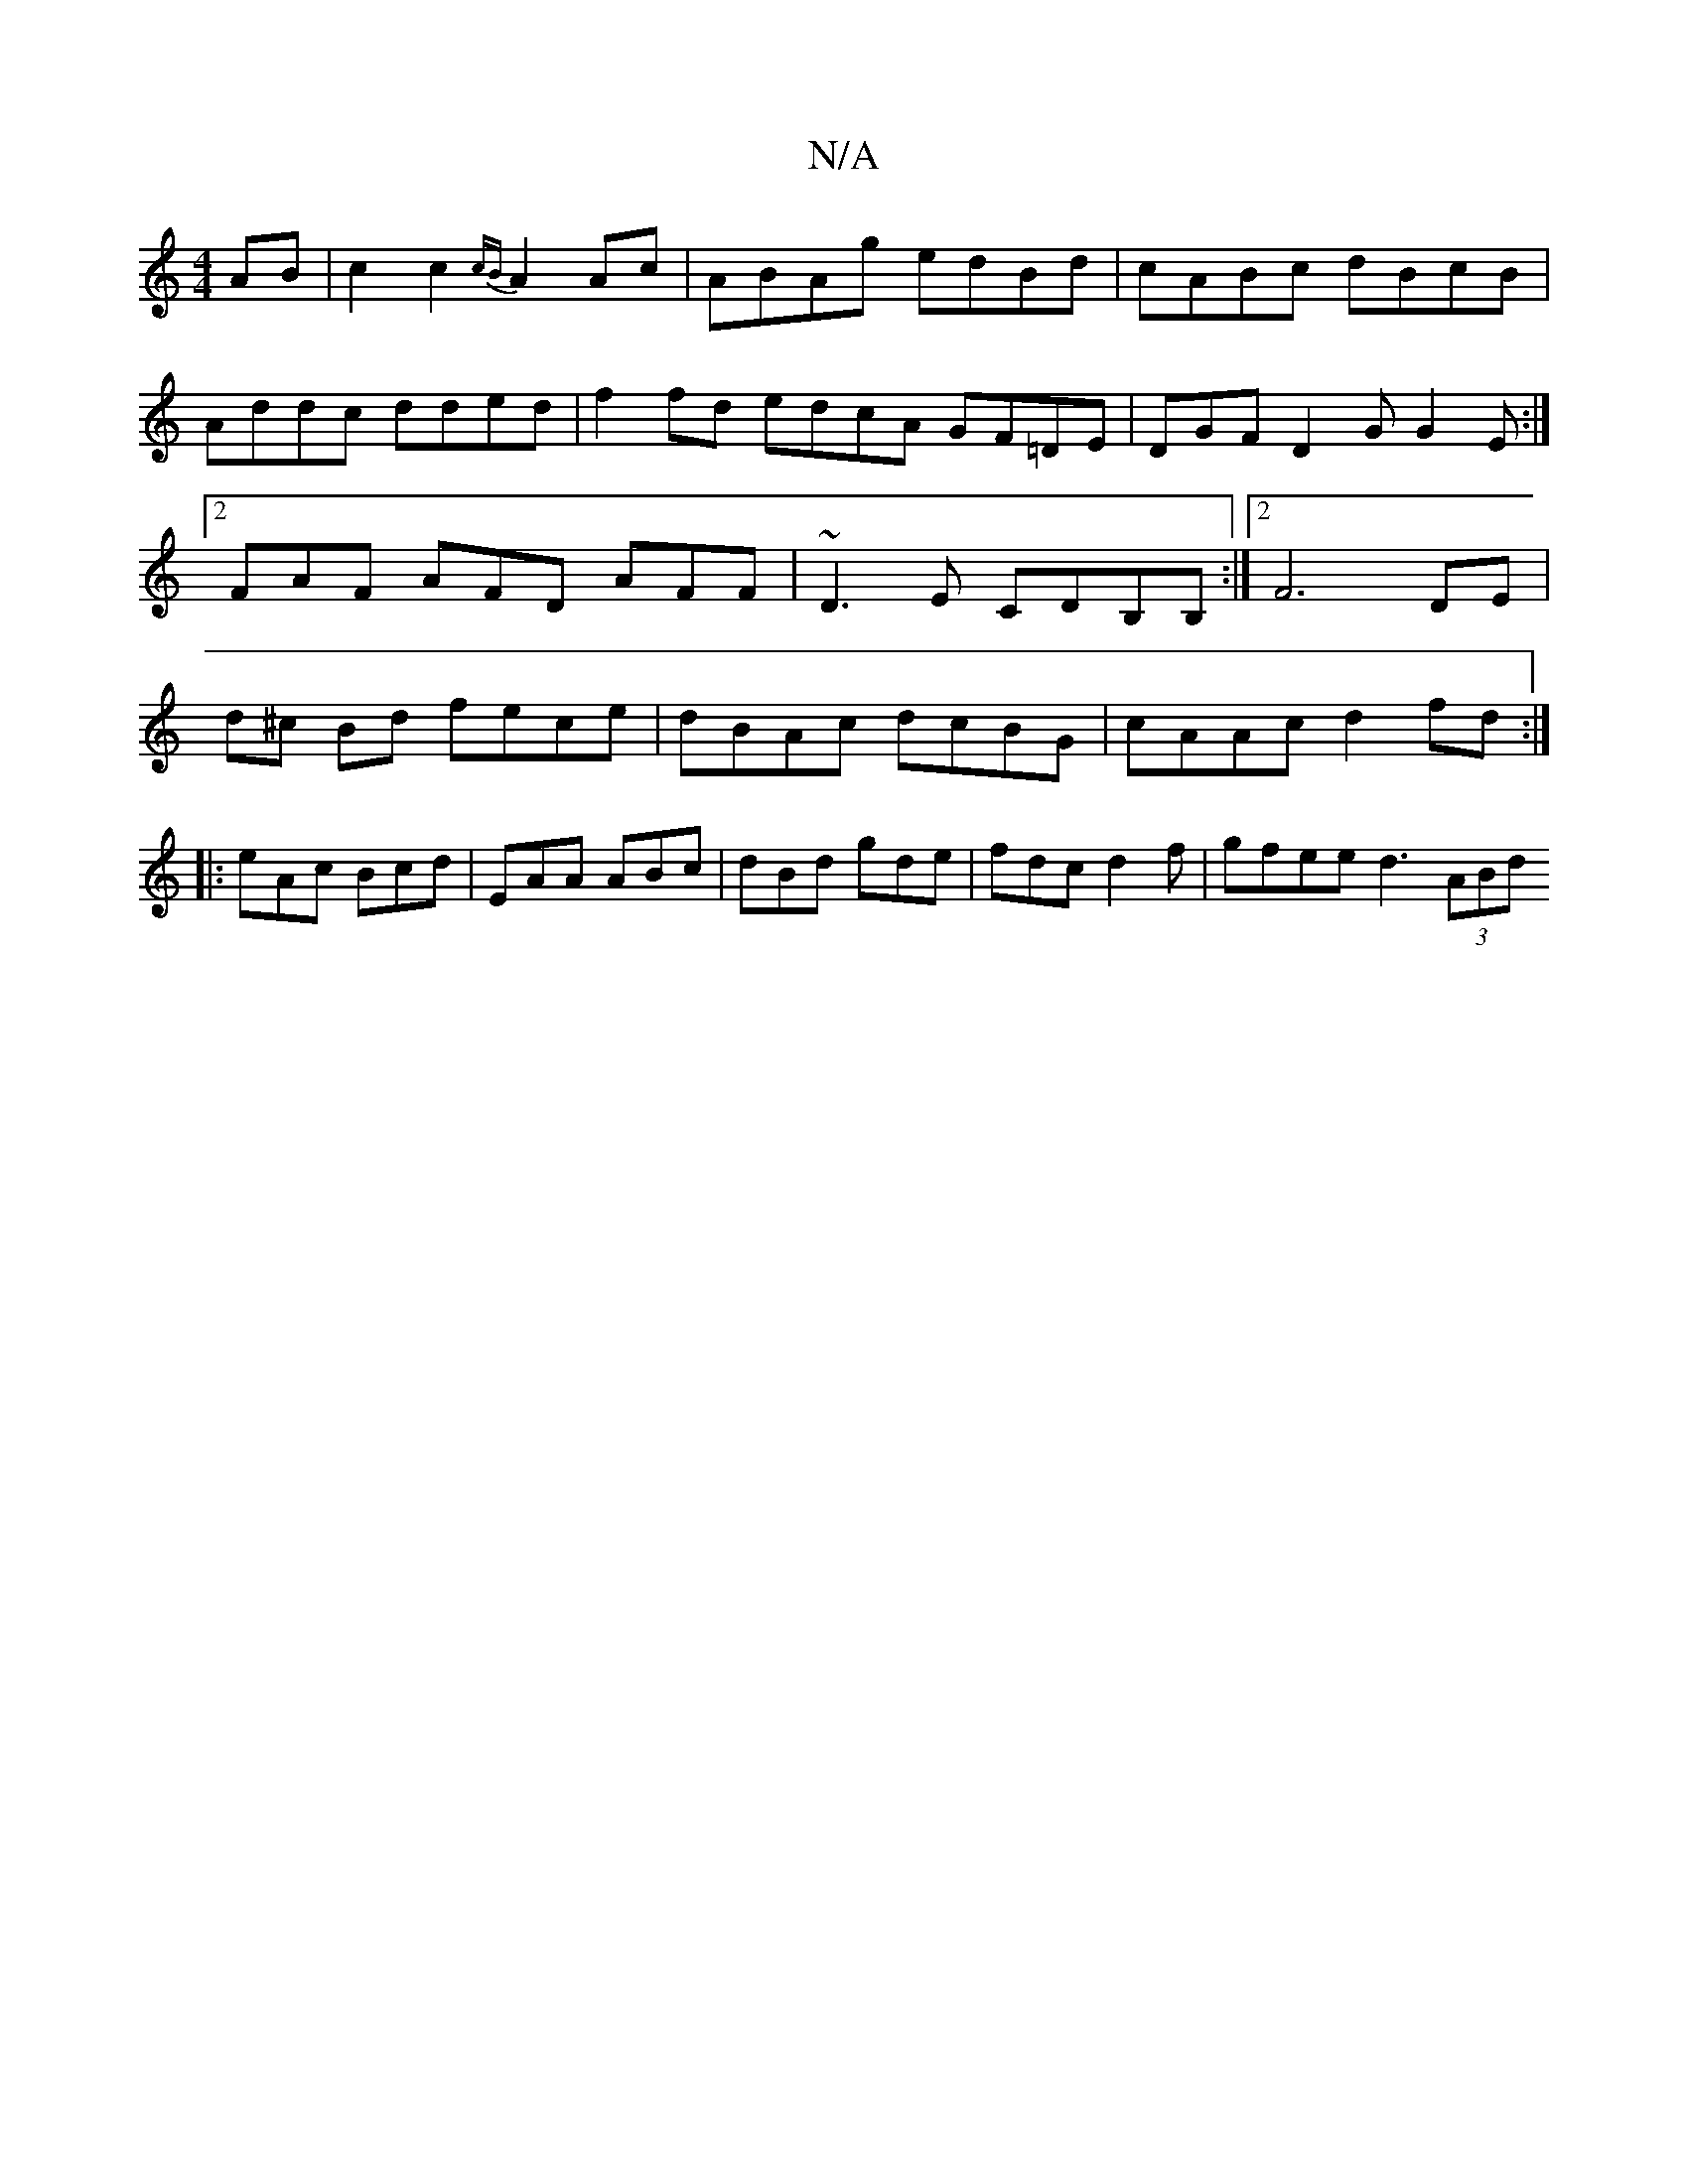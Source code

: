 X:1
T:N/A
M:4/4
R:N/A
K:Cmajor
AB|c2 c2 {cB}A2Ac | ABAg edBd | cABc dBcB | Addc dded|f2 fd edcA GF=DE|DGF D2G G2E:|2 FAF AFD AFF|~D3E CDB,B,:|[2 F6 DE|d^c Bd fece|dBAc dcBG|cAAc d2fd:|
|:eAc Bcd|EAA ABc|dBd gde|fdc d2f|gfee d3(3ABd